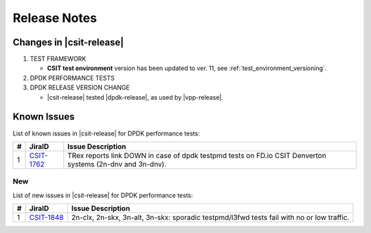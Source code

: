 Release Notes
=============

Changes in |csit-release|
-------------------------

#. TEST FRAMEWORK

   - **CSIT test environment** version has been updated to ver. 11, see
     :ref:`test_environment_versioning`.

#. DPDK PERFORMANCE TESTS

#. DPDK RELEASE VERSION CHANGE

   - |csit-release| tested |dpdk-release|, as used by |vpp-release|.

.. _dpdk_known_issues:

Known Issues
------------

List of known issues in |csit-release| for DPDK performance tests:

+----+-----------------------------------------+-----------------------------------------------------------------------------------------------------------+
| #  | JiraID                                  | Issue Description                                                                                         |
+====+=========================================+===========================================================================================================+
|  1 | `CSIT-1762                              | TRex reports link DOWN in case of dpdk testpmd tests on FD.io CSIT Denverton systems (2n-dnv and 3n-dnv). |
|    | <https://jira.fd.io/browse/CSIT-1762>`_ |                                                                                                           |
+----+-----------------------------------------+-----------------------------------------------------------------------------------------------------------+

New
___

List of new issues in |csit-release| for DPDK performance tests:

+----+-----------------------------------------+-----------------------------------------------------------------------------------------------------------+
|  # | JiraID                                  | Issue Description                                                                                         |
+====+=========================================+===========================================================================================================+
|  1 | `CSIT-1848                              | 2n-clx, 2n-skx, 3n-alt, 3n-skx: sporadic testpmd/l3fwd tests fail with no or low traffic.                 |
|    | <https://jira.fd.io/browse/CSIT-1848>`_ |                                                                                                           |
+----+-----------------------------------------+-----------------------------------------------------------------------------------------------------------+